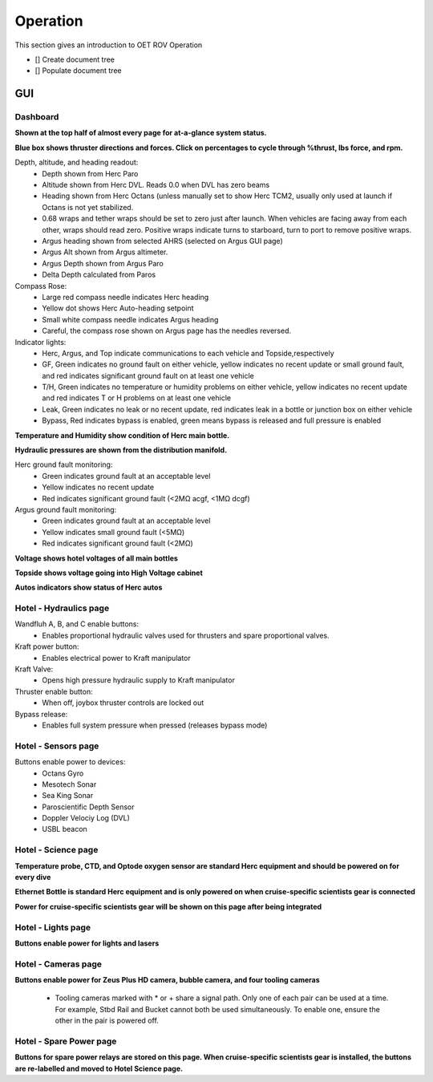 Operation
=========

This section gives an introduction to OET ROV Operation

- [] Create document tree
- [] Populate document tree

GUI
***

Dashboard
---------
**Shown at the top half of almost every page for at-a-glance system status.**

.. image:: _static/plots.png


**Blue box shows thruster directions and forces. Click on percentages to cycle through %thrust, lbs force, and rpm.**

Depth, altitude, and heading readout:
	* Depth shown from Herc Paro
	* Altitude shown from Herc DVL. Reads 0.0 when DVL has zero beams
	* Heading shown from Herc Octans (unless manually set to show Herc TCM2, usually only used at launch if Octans is not yet stabilized.
	* 0.68 wraps and tether wraps should be set to zero just after launch. When vehicles are facing away from each other, wraps should read zero. Positive wraps indicate turns to starboard, turn to port to remove positive wraps.
	* Argus heading shown from selected AHRS (selected on Argus GUI page)
	* Argus Alt shown from Argus altimeter.
	* Argus Depth shown from Argus Paro
	* Delta Depth calculated from Paros
Compass Rose:
	- Large red compass needle indicates Herc heading
	- Yellow dot shows Herc Auto-heading setpoint
	- Small white compass needle indicates Argus heading
	- Careful, the compass rose shown on Argus page has the needles reversed.
Indicator lights:
	- Herc, Argus, and Top indicate communications to each vehicle and Topside,respectively
	- GF, Green indicates no ground fault on either vehicle, yellow indicates no recent update or small ground fault, and red indicates significant ground fault on at least one vehicle
	- T/H, Green indicates no temperature or humidity problems on either vehicle, yellow indicates no recent update and red indicates T or H problems on at least one vehicle
	- Leak, Green indicates no leak or no recent update, red indicates leak in a bottle or junction box on either vehicle
	- Bypass, Red indicates bypass is enabled, green means bypass is released and full pressure is enabled

**Temperature and Humidity show condition of Herc main bottle.**

**Hydraulic pressures are shown from the distribution manifold.**

Herc ground fault monitoring:
	- Green indicates ground fault at an acceptable level
	- Yellow indicates no recent update
	- Red indicates significant ground fault (<2MΩ acgf, <1MΩ dcgf)
Argus ground fault monitoring:
	- Green indicates ground fault at an acceptable level
	- Yellow indicates small ground fault (<5MΩ)
	- Red indicates significant ground fault (<2MΩ)

**Voltage shows hotel voltages of all main bottles**

**Topside shows voltage going into High Voltage cabinet**

**Autos indicators show status of Herc autos**

Hotel - Hydraulics page
-----------------------

.. image:: _static/hotel_hydraulics.png

Wandfluh A, B, and C enable buttons: 
	* Enables proportional hydraulic valves used for thrusters and spare proportional valves.

Kraft power button: 
	* Enables electrical power to Kraft manipulator

Kraft Valve: 
	* Opens high pressure hydraulic supply to Kraft manipulator

Thruster enable button: 
	* When off, joybox thruster controls are locked out

Bypass release: 
	* Enables full system pressure when pressed (releases bypass mode)

Hotel - Sensors page
--------------------

.. image:: _static/hotel_sensors.png

Buttons enable power to devices:
	* Octans Gyro
	* Mesotech Sonar
	* Sea King Sonar
	* Paroscientific Depth Sensor
	* Doppler Velociy Log (DVL)
	* USBL beacon

Hotel - Science page
--------------------

.. image:: _static/hotel_science.png

**Temperature probe, CTD, and Optode oxygen sensor are standard Herc equipment and should be powered on for every dive**

**Ethernet Bottle is standard Herc equipment and is only powered on when cruise-specific scientists gear is connected**

**Power for cruise-specific scientists gear will be shown on this page after being integrated**

Hotel - Lights page
--------------------

.. image:: _static/hotel_lights.png

**Buttons enable power for lights and lasers**

Hotel - Cameras page
--------------------

.. image:: _static/hotel_cameras.png

**Buttons enable power for Zeus Plus HD camera, bubble camera, and four tooling cameras**

	* Tooling cameras marked with * or + share a signal path. Only one of each pair can be used at a time. For example, Stbd Rail and Bucket cannot both be used simultaneously. To enable one, ensure the other in the pair is powered off.

Hotel - Spare Power page
------------------------

.. image:: _static/hotel_sparepwr.png

**Buttons for spare power relays are stored on this page. When cruise-specific scientists gear is installed, the buttons are re-labelled and moved to Hotel Science page.**
